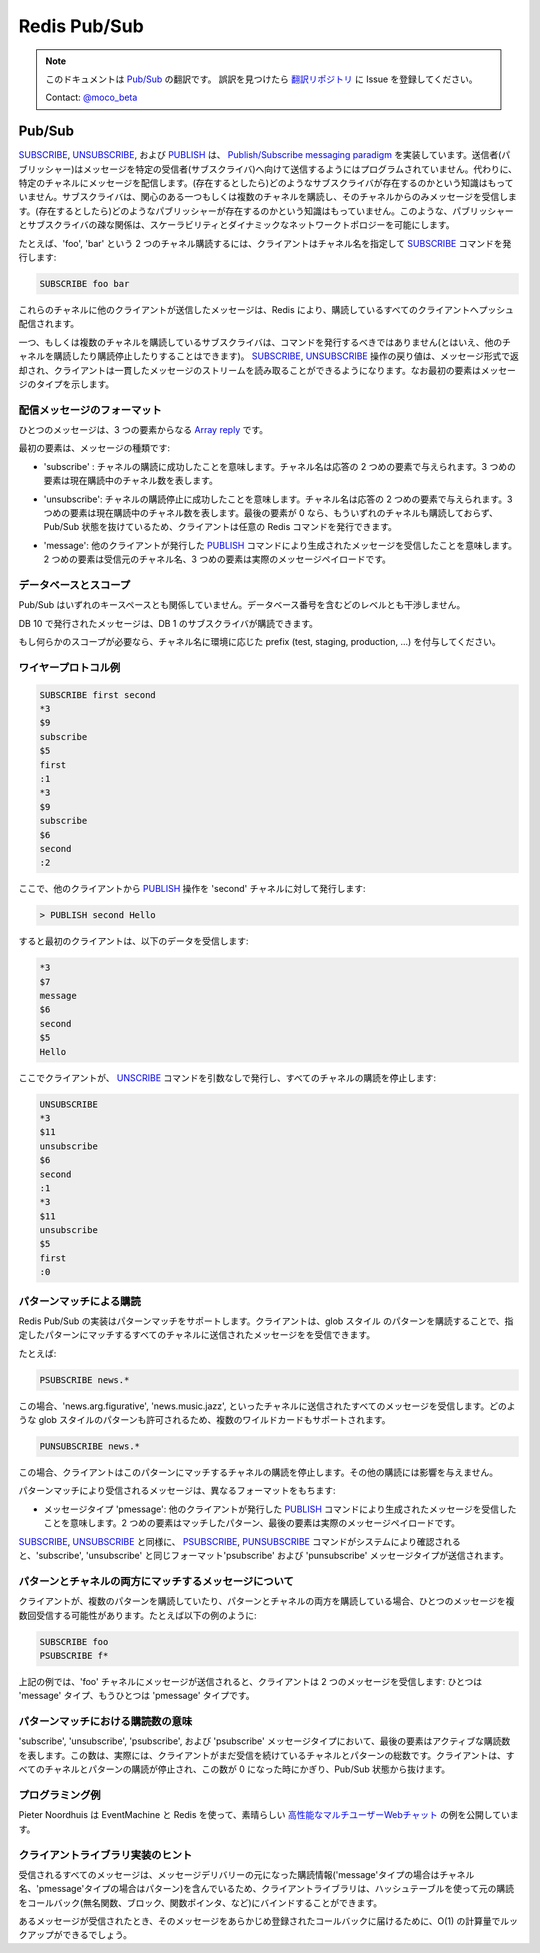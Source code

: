 =============
Redis Pub/Sub
=============

.. note:: 
   このドキュメントは `Pub/Sub <http://redis.io/topics/pubsub>`_ の翻訳です。
   誤訳を見つけたら `翻訳リポジトリ <https://github.com/mocobeta/redis-doc-ja>`_ に Issue を登録してください。

   Contact: `@moco_beta <https://twitter.com/moco_beta>`_

Pub/Sub
=======

.. `SUBSCRIBE`, `UNSUBSCRIBE` and `PUBLISH` implement the [Publish/Subscribe messaging paradigm](http://en.wikipedia.org/wiki/Publish/subscribe) where (citing Wikipedia) senders (publishers) are not programmed to send their messages to specific receivers (subscribers). Rather, published messages are characterized into channels, without knowledge of what (if any) subscribers there may be. Subscribers express interest in one or more channels, and only receive messages that are of interest, without knowledge of what (if any) publishers there are. This decoupling of publishers and subscribers can allow for greater scalability and a more dynamic network topology.

`SUBSCRIBE <http://redis.io/commands/subscribe>`_, `UNSUBSCRIBE <http://redis.io/commands/unsubscribe>`_, および `PUBLISH <http://redis.io/commands/publish>`_ は、 `Publish/Subscribe messaging paradigm <http://en.wikipedia.org/wiki/Publish/subscribe>`_ を実装しています。送信者(パブリッシャー)はメッセージを特定の受信者(サブスクライバ)へ向けて送信するようにはプログラムされていません。代わりに、特定のチャネルにメッセージを配信します。(存在するとしたら)どのようなサブスクライバが存在するのかという知識はもっていません。サブスクライバは、関心のある一つもしくは複数のチャネルを購読し、そのチャネルからのみメッセージを受信します。(存在するとしたら)どのようなパブリッシャーが存在するのかという知識はもっていません。このような、パブリッシャーとサブスクライバの疎な関係は、スケーラビリティとダイナミックなネットワークトポロジーを可能にします。

.. For instance in order to subscribe to channels `foo` and `bar` the client issues a `SUBSCRIBE` providing the names of the channels:

たとえば、'foo', 'bar' という 2 つのチャネル購読するには、クライアントはチャネル名を指定して `SUBSCRIBE <http://redis.io/commands/subscribe>`_ コマンドを発行します:

.. code-block:: none

    SUBSCRIBE foo bar

.. Messages sent by other clients to these channels will be pushed by Redis to all the subscribed clients.

これらのチャネルに他のクライアントが送信したメッセージは、Redis により、購読しているすべてのクライアントへプッシュ配信されます。

.. A client subscribed to one or more channels should not issue commands,
.. although it can subscribe and unsubscribe to and from other channels.
.. The reply of the `SUBSCRIBE` and `UNSUBSCRIBE` operations are sent in
.. the form of messages, so that the client can just read a coherent stream
.. of messages where the first element indicates the type of message.

一つ、もしくは複数のチャネルを購読しているサブスクライバは、コマンドを発行するべきではありません(とはいえ、他のチャネルを購読したり購読停止したりすることはできます)。 `SUBSCRIBE <http://redis.io/commands/subscribe>`_, `UNSUBSCRIBE <http://redis.io/commands/unsubscribe>`_ 操作の戻り値は、メッセージ形式で返却され、クライアントは一貫したメッセージのストリームを読み取ることができるようになります。なお最初の要素はメッセージのタイプを示します。

.. ## Format of pushed messages

配信メッセージのフォーマット
-----------------------------

.. A message is a @array-reply with three elements.

ひとつのメッセージは、3 つの要素からなる `Array reply <http://redis.io/topics/protocol#array-reply>`_ です。

.. The first element is the kind of message:

最初の要素は、メッセージの種類です:

.. * `subscribe`: means that we successfully subscribed to the channel
.. given as the second element in the reply. The third argument represents
.. the number of channels we are currently subscribed to.

* 'subscribe' : チャネルの購読に成功したことを意味します。チャネル名は応答の 2 つめの要素で与えられます。3 つめの要素は現在購読中のチャネル数を表します。

.. * `unsubscribe`: means that we successfully unsubscribed from the
.. channel given as second element in the reply. The third argument
.. represents the number of channels we are currently subscribed to. When
.. the last argument is zero, we are no longer subscribed to any channel,
.. and the client can issue any kind of Redis command as we are outside the
.. Pub/Sub state.

* 'unsubscribe': チャネルの購読停止に成功したことを意味します。チャネル名は応答の 2 つめの要素で与えられます。3 つめの要素は現在購読中のチャネル数を表します。最後の要素が 0 なら、もういずれのチャネルも購読しておらず、Pub/Sub 状態を抜けているため、クライアントは任意の Redis コマンドを発行できます。

.. * `message`: it is a message received as result of a `PUBLISH` command
.. issued by another client. The second element is the name of the
.. originating channel, and the third argument is the actual message
.. payload.

* 'message': 他のクライアントが発行した `PUBLISH <http://redis.io/commands/publish>`_ コマンドにより生成されたメッセージを受信したことを意味します。2 つめの要素は受信元のチャネル名、3 つめの要素は実際のメッセージペイロードです。

.. ## Database & Scoping

データベースとスコープ
--------------------------

.. Pub/Sub has no relation to the key space.  It was made to not interfere with
.. it on any level, including database numbers.

Pub/Sub はいずれのキースペースとも関係していません。データベース番号を含むどのレベルとも干渉しません。

.. Publishing on db 10, will be heard on by a subscriber on db 1.

DB 10 で発行されたメッセージは、DB 1 のサブスクライバが購読できます。

.. If you need scoping of some kind, prefix the channels with the name of the
.. environment (test, staging, production, ...).

もし何らかのスコープが必要なら、チャネル名に環境に応じた prefix (test, staging, production, ...) を付与してください。

.. ## Wire protocol example

ワイヤープロトコル例
----------------------

.. code-block:: none

    SUBSCRIBE first second
    *3
    $9
    subscribe
    $5
    first
    :1
    *3
    $9
    subscribe
    $6
    second
    :2

.. At this point, from another client we issue a `PUBLISH` operation
.. against the channel named `second`:

ここで、他のクライアントから `PUBLISH <http://redis.io/commands/publish>`_ 操作を 'second' チャネルに対して発行します:

.. code-block:: none

    > PUBLISH second Hello

.. This is what the first client receives:

すると最初のクライアントは、以下のデータを受信します:

.. code-block:: none

    *3
    $7
    message
    $6
    second
    $5
    Hello

.. Now the client unsubscribes itself from all the channels using the
.. `UNSUBSCRIBE` command without additional arguments:

ここでクライアントが、 `UNSCRIBE <http://redis.io/commands/unsubscribe>`_ コマンドを引数なしで発行し、すべてのチャネルの購読を停止します:

.. code-block:: none

    UNSUBSCRIBE
    *3
    $11
    unsubscribe
    $6
    second
    :1
    *3
    $11
    unsubscribe
    $5
    first
    :0

.. ## Pattern-matching subscriptions

パターンマッチによる購読
----------------------------

.. The Redis Pub/Sub implementation supports pattern matching. Clients may
.. subscribe to glob-style patterns in order to receive all the messages
.. sent to channel names matching a given pattern.

Redis Pub/Sub の実装はパターンマッチをサポートします。クライアントは、glob スタイル のパターンを購読することで、指定したパターンにマッチするすべてのチャネルに送信されたメッセージをを受信できます。

.. For instance:

たとえば:

.. code-block:: none

    PSUBSCRIBE news.*

.. Will receive all the messages sent to the channel `news.art.figurative`,
.. `news.music.jazz`, etc.  All the glob-style patterns are valid, so
.. multiple wildcards are supported.

この場合、'news.arg.figurative', 'news.music.jazz', といったチャネルに送信されたすべてのメッセージを受信します。どのような glob スタイルのパターンも許可されるため、複数のワイルドカードもサポートされます。

.. code-block:: none

    PUNSUBSCRIBE news.*

.. Will then unsubscribe the client from that pattern.  No other subscriptions
.. will be affected by this call.

この場合、クライアントはこのパターンにマッチするチャネルの購読を停止します。その他の購読には影響を与えません。

.. Messages received as a result of pattern matching are sent in a
.. different format:

パターンマッチにより受信されるメッセージは、異なるフォーマットをもちます:

.. * The type of the message is `pmessage`: it is a message received
.. as result of a `PUBLISH` command issued by another client, matching
.. a pattern-matching subscription. The second element is the original
.. pattern matched, the third element is the name of the originating
.. channel, and the last element the actual message payload.

* メッセージタイプ 'pmessage': 他のクライアントが発行した `PUBLISH <http://redis.io/commands/publish>`_ コマンドにより生成されたメッセージを受信したことを意味します。2 つめの要素はマッチしたパターン、最後の要素は実際のメッセージペイロードです。

.. Similarly to `SUBSCRIBE` and `UNSUBSCRIBE`, `PSUBSCRIBE` and
.. `PUNSUBSCRIBE` commands are acknowledged by the system sending a message
.. of type `psubscribe` and `punsubscribe` using the same format as the
.. `subscribe` and `unsubscribe` message format.

`SUBSCRIBE <http://redis.io/commands/subscribe>`_, `UNSUBSCRIBE <http://redis.io/commands/unsubscribe>`_ と同様に、 `PSUBSCRIBE <http://redis.io/commands/psubscribe>`_, `PUNSUBSCRIBE <http://redis.io/commands/punsubscribe>`_ コマンドがシステムにより確認されると、'subscribe', 'unsubscribe' と同じフォーマット'psubscribe' および 'punsubscribe' メッセージタイプが送信されます。

.. ## Messages matching both a pattern and a channel subscription

パターンとチャネルの両方にマッチするメッセージについて
--------------------------------------------------------

.. A client may receive a single message multiple times if it's subscribed
.. to multiple patterns matching a published message, or if it is
.. subscribed to both patterns and channels matching the message. Like in
.. the following example:

クライアントが、複数のパターンを購読していたり、パターンとチャネルの両方を購読している場合、ひとつのメッセージを複数回受信する可能性があります。たとえば以下の例のように:

.. code-block:: none

    SUBSCRIBE foo
    PSUBSCRIBE f*

.. In the above example, if a message is sent to channel `foo`, the client
.. will receive two messages: one of type `message` and one of type
.. `pmessage`.

上記の例では、'foo' チャネルにメッセージが送信されると、クライアントは 2 つのメッセージを受信します: ひとつは 'message' タイプ、もうひとつは 'pmessage' タイプです。

.. ## The meaning of the subscription count with pattern matching

パターンマッチにおける購読数の意味
-----------------------------------------

.. In `subscribe`, `unsubscribe`, `psubscribe` and `punsubscribe`
.. message types, the last argument is the count of subscriptions still
.. active. This number is actually the total number of channels and
.. patterns the client is still subscribed to. So the client will exit
.. the Pub/Sub state only when this count drops to zero as a result of
.. unsubscription from all the channels and patterns.

'subscribe', 'unsubscribe', 'psubscribe', および 'psubscribe' メッセージタイプにおいて、最後の要素はアクティブな購読数を表します。この数は、実際には、クライアントがまだ受信を続けているチャネルとパターンの総数です。クライアントは、すべてのチャネルとパターンの購読が停止され、この数が 0 になった時にかぎり、Pub/Sub 状態から抜けます。

.. ## Programming example

プログラミング例
----------------------

.. Pieter Noordhuis provided a great example using EventMachine
.. and Redis to create [a multi user high performance web
.. chat](https://gist.github.com/348262).

Pieter Noordhuis は EventMachine と Redis を使って、素晴らしい `高性能なマルチユーザーWebチャット <https://gist.github.com/348262>`_ の例を公開しています。

.. ## Client library implementation hints

クライアントライブラリ実装のヒント
-------------------------------------

.. Because all the messages received contain the original subscription
.. causing the message delivery (the channel in the case of message type,
.. and the original pattern in the case of pmessage type) client libraries
.. may bind the original subscription to callbacks (that can be anonymous
.. functions, blocks, function pointers), using an hash table.

受信されるすべてのメッセージは、メッセージデリバリーの元になった購読情報('message'タイプの場合はチャネル名、'pmessage'タイプの場合はパターン)を含んでいるため、クライアントライブラリは、ハッシュテーブルを使って元の購読をコールバック(無名関数、ブロック、関数ポインタ、など)にバインドすることができます。

.. When a message is received an O(1) lookup can be done in order to
.. deliver the message to the registered callback.

あるメッセージが受信されたとき、そのメッセージをあらかじめ登録されたコールバックに届けるために、O(1) の計算量でルックアップができるでしょう。

